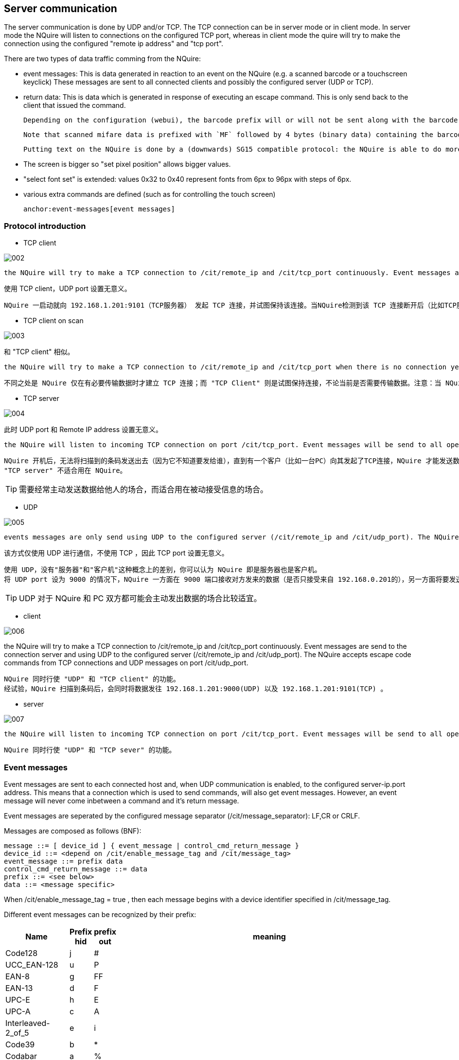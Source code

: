 == Server communication

The server communication is done by UDP and/or TCP. The TCP connection can be in server mode or in client mode. In server mode the NQuire will listen to connections on the configured TCP port, whereas in client mode the quire will try to make the connection using the configured "remote ip address" and "tcp port".

There are two types of data traffic comming from the NQuire:

 - event messages: This is data generated in reaction to an event on the NQuire (e.g. a scanned barcode or a touchscreen keyclick) These messages are sent to all connected clients and possibly the configured server (UDP or TCP).
 - return data: This is data which is generated in response of executing an escape command. This is only send back to the client that issued the command.

 Depending on the configuration (webui), the barcode prefix will or will not be sent along with the barcode.

 Note that scanned mifare data is prefixed with `MF` followed by 4 bytes (binary data) containing the barcode id.

 Putting text on the NQuire is done by a (downwards) SG15 compatible protocol: the NQuire is able to do more, so the protocol is extended:

  -	The screen is bigger so "set pixel position" allows bigger values.
  -	"select font set" is extended: values 0x32 to 0x40 represent fonts from	6px to 96px with steps of 6px.
  -  various extra commands are defined (such as for controlling the touch screen)

 anchor:event-messages[event messages]

=== Protocol introduction

* TCP client

image::img/002.png[]

 the NQuire will try to make a TCP connection to /cit/remote_ip and /cit/tcp_port continuously. Event messages are send to the connection server. The NQuire accepts escape code commands from the tcp connection.

使用 TCP client，UDP port 设置无意义。

....
NQuire 一启动就向 192.168.1.201:9101（TCP服务器） 发起 TCP 连接，并试图保持该连接。当NQuire检测到该 TCP 连接断开后（比如TCP服务器重启），NQuire 将立即再试图建立起一条TCP连接。NQuire 扫描到条码后，将条码直接发往 TCP 服务器（不需再进行TCP连接的三路握手）——因为TCP连接之前已经建立。若之前TCP连接建立不成功（比如服务器已宕机），NQuire将告知应答失败（屏幕显示 Please Ask for Assistance）
....

* TCP client on scan

image::img/003.png[]

和 "TCP client" 相似。

 the NQuire will try to make a TCP connection to /cit/remote_ip and /cit/tcp_port when there is no connection yet, but only when something is to be send. Then the event message is send to the server. The NQuire accepts escape code commands from the tcp connection (when there is one).

....
不同之处是 NQuire 仅在有必要传输数据时才建立 TCP 连接；而 "TCP Client" 则是试图保持连接，不论当前是否需要传输数据。注意：当 NQuire 未与服务器建立 TCP 连接时，服务器无法发送数据给 NQuire。
....

* TCP server

image::img/004.png[]

此时 UDP port 和 Remote IP address 设置无意义。

 the NQuire will listen to incoming TCP connection on port /cit/tcp_port. Event messages will be send to all open tcp connections. The NQuire accepts escape code commands from TCP connections.
....
NQuire 开机后，无法将扫描到的条码发送出去（因为它不知道要发给谁），直到有一个客户（比如一台PC）向其发起了TCP连接，NQuire 才能发送数据，即发给那个 TCP 客户。
"TCP server" 不适合用在 NQuire。
....

TIP: 需要经常主动发送数据给他人的场合，而适合用在被动接受信息的场合。

* UDP

image::img/005.png[]

 events messages are only send using UDP to the configured server (/cit/remote_ip and /cit/udp_port). The NQuire accepts escape code commands from UDP messages.

该方式仅使用 UDP 进行通信，不使用 TCP ，因此 TCP port 设置无意义。
....
使用 UDP，没有"服务器"和"客户机"这种概念上的差别，你可以认为 NQuire 即是服务器也是客户机。
将 UDP port 设为 9000 的情况下，NQuire 一方面在 9000 端口接收对方发来的数据（是否只接受来自 192.168.0.201的），另一方面将要发送的数据发往 192.168.0.201:9000 。
....

TIP: UDP 对于 NQuire 和 PC 双方都可能会主动发出数据的场合比较适宜。

* client

image::img/006.png[]

the NQuire will try to make a TCP connection to /cit/remote_ip and /cit/tcp_port continuously. Event messages are send to the connection server and using UDP to the configured server (/cit/remote_ip and /cit/udp_port). The NQuire accepts escape code commands from TCP connections and UDP messages on port /cit/udp_port.

....
NQuire 同时行使 "UDP" 和 "TCP client" 的功能。
经试验，NQuire 扫描到条码后，会同时将数据发往 192.168.1.201:9000(UDP) 以及 192.168.1.201:9101(TCP) 。
....

* server

image::img/007.png[]

 the NQuire will listen to incoming TCP connection on port /cit/tcp_port. Event messages will be send to all open tcp connections and using UDP to the configured server (/cit/remote_ip and /cit/udp_port). The NQuire accepts escape code commands from TCP connections and UDP messages on port /cit/udp_port.
....
NQuire 同时行使 "UDP" 和 "TCP sever" 的功能。
....


=== Event messages

Event messages are sent to each connected host and, when UDP communication is enabled, to the configured server-ip.port address. This means that a connection which is used to send commands, will also get event messages.
However, an event message will never come inbetween a command and it's return message.

Event messages are seperated by the configured message separator (+/cit/message_separator+): +LF+,+CR+ or +CRLF+.

Messages are composed as follows (BNF):

-----
message ::= [ device_id ] { event_message | control_cmd_return_message }
device_id ::= <depend on /cit/enable_message_tag and /cit/message_tag>
event_message ::= prefix data
control_cmd_return_message ::= data
prefix ::= <see below>
data ::= <message specific>
-----

When /cit/enable_message_tag = true , then each message begins with a device identifier specified in /cit/message_tag.

Different event messages can be recognized by their prefix:

[cols="10,2,2,50",options="header"]
|===================================================
|Name|Prefix hid|prefix out|meaning

|Code128            |j|#|
|UCC_EAN-128        |u|P|
|EAN-8              |g|FF|
|EAN-13             |d|F|
|UPC-E              |h|E|
|UPC-A              |c|A|
|Interleaved-2_of_5 |e|i|
|Code39             |b|*|
|Codabar            |a|%|
|Code93             |y|c|
|PDF417             |r|r|
|QR_Code            |S|s|
|Aztec              |Z|z|
|DataMatrix         |U|u|
|Chinese-Sensible   |H|h|
|GS1_Databar        |R|R|
|ISBN               |B|B|
|Code-11            |z|Z|
|2_5-Matrix         |v|v|
|ITF14              |q|q|
|MSI-Plessey        |m|m|
|Plessey            |p|n|
|2_5-Standard       |s|o|
|2_5-Industrial     |i|o|
|USB                ||U|
When configuration option "/dev/extscanner/raw = true", the data as received from the external scanner is send to the server, prefixed with an 'U': no prefix translation is performed!
The data received on the USB is chopped in chunks. The chunks received from the USB are to be seperated by CR or LF.

|mifare             ||MF|
|timeout            ||T|in response to \e\fb.....\x03
|touch16            ||K|Configurable in /dev/touch16/prefix, default="K"
|gpio               ||I|Configurable in /dev/gpio/prefix, default="I"
|warning            ||W|some kind of warning about the state of the NQuire (see xref:error-codes[])
|===================================================

anchor:error-codes[error codes]

=== Error codes

Error codes are used in return and event messages. They are used to indicate errors and warnings. The exact usage is defined in the escape command or the event message.

-----
	'0'	OK
	'1'	Error (undefined)
	'2'	Error: Mifare card unavailable
	'3'	Error: Mifare Card access denied (incorrect key)
	'4'	Error: invalid message format
	'5'	Error: Mifare invalid card (mifare cardnum mismatch)
	'6'	Error: file system full (no space left to log).
	'7'	Error: Mifare format error in cardnum or transaction-id
	'8'	Warning: big-log-file detected (this can slow down the system). Please rotate and cleanup.
-----

NOTE: Error '6' (file-system-full) causes an error state for the file-system. The only way out it to reboot the NQuire and correct the situation by removing a file using ftp.

=== encryption

Traffic from and to the NQuire can be encrypted. The only encryption supported is base64 (not really encryption but it is no longer human readable text). This is configurable using config item: /cit/message_encryption

Default operation mode is 'none' in which case all messages are transmitted as they are.

When /cit/message_encryption = base64 , the following traffic is encoded:

    * All event traffic (barcode, mifare, touchscreen, gpio events) from NQuire attached clients is encoded in base64. The base64 lines are separated with the configured message separator (config item: /cit/message_separator). These are only for separating the base64 strings. The actual messages will contain the event(s). Each event ends with the configured message separator.
    * All escape code traffic to the NQuire is expected to be encoded the same manner.

NOTE: discovery packets are NOT encoded.
